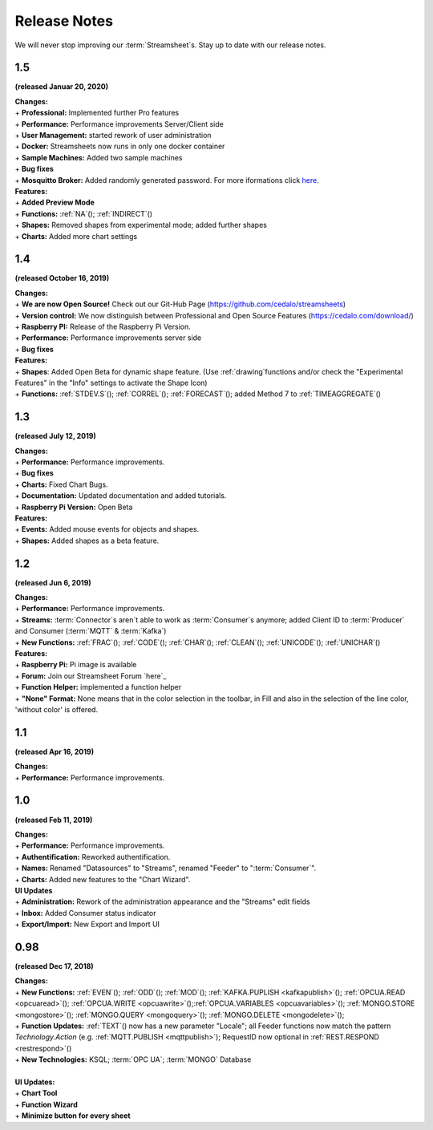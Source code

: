 Release Notes
=============

We will never stop improving our :term:`Streamsheet`\ s. Stay up to date with our release notes.

.. _currently: 


1.5
------------

**(released Januar 20, 2020)**

| **Changes:**
| + **Professional:** Implemented further Pro features 
| + **Performance:** Performance improvements Server/Client side
| + **User Management:** started rework of user administration
| + **Docker:** Streamsheets now runs in only one docker container
| + **Sample Machines:** Added two sample machines
| + **Bug fixes**
| + **Mosquitto Broker:** Added randomly generated password. For more iformations click `here <https://docs.cedalo.com/tutorials/settings.html#mosquitto-broker>`_.

| **Features:**
| + **Added Preview Mode**
| + **Functions:** :ref:`NA`\ (); :ref:`INDIRECT`\ ()
| + **Shapes:** Removed shapes from experimental mode; added further shapes
| + **Charts:** Added more chart settings 

1.4
-----------------
**(released October 16, 2019)**

| **Changes:**
| + **We are now Open Source!** Check out our Git-Hub Page (https://github.com/cedalo/streamsheets)
| + **Version control:** We now distinguish between Professional and Open Source Features (https://cedalo.com/download/)
| + **Raspberry PI:** Release of the Raspberry Pi Version.
| + **Performance:** Performance improvements server side
| + **Bug fixes**


| **Features:**
| + **Shapes**: Added Open Beta for dynamic shape feature. (Use :ref:`drawing`\ functions and/or check the "Experimental Features" in the "Info" settings to activate the Shape Icon) 
| + **Functions:** :ref:`STDEV.S`\ (); :ref:`CORREL`\ (); :ref:`FORECAST`\ (); added Method 7 to :ref:`TIMEAGGREGATE`\() 

1.3
--------------------
**(released July 12, 2019)**

| **Changes:**
| + **Performance:** Performance improvements.
| + **Bug fixes**
| + **Charts:** Fixed Chart Bugs.
| + **Documentation:** Updated documentation and added tutorials.
| + **Raspberry Pi Version:** Open Beta

| **Features:**
| + **Events:** Added mouse events for objects and shapes.
| + **Shapes:** Added shapes as a beta  feature.


1.2 
------------------------------------  
**(released Jun 6, 2019)**

| **Changes:**
| + **Performance:** Performance improvements.
| + **Streams:** :term:`Connector`\ s aren`t able to work as :term:`Consumer`\ s anymore; added Client ID to :term:`Producer` and Consumer (:term:`MQTT` & :term:`Kafka`)
| + **New Functions:** :ref:`FRAC`\ (); :ref:`CODE`\ (); :ref:`CHAR`\ (); :ref:`CLEAN`\ (); :ref:`UNICODE`\ (); :ref:`UNICHAR`\ ()

| **Features:**
| + **Raspberry Pi:** Pi image is available
| + **Forum:** Join our Streamsheet Forum `here`_
| + **Function Helper:** implemented a function helper
| + **"None" Format:** None means that in the color selection in the toolbar,  in Fill and also in the selection of the line color, 'without color' is offered.

.. _here: https://forum.streamsheets.com/


1.1 
---------------------------------------
**(released Apr 16, 2019)**

| **Changes:**
| + **Performance:** Performance improvements.


1.0 
--------------------------------------
**(released Feb 11, 2019)**

| **Changes:**
| + **Performance:** Performance improvements.
| + **Authentification:** Reworked authentification.
| + **Names:** Renamed "Datasources" to "Streams", renamed "Feeder" to ":term:`Consumer`\ ".
| + **Charts:** Added new features to the "Chart Wizard".

| **UI Updates**
| + **Administration:** Rework of the administration appearance and the "Streams" edit fields
| + **Inbox:** Added Consumer status indicator
| + **Export/Import:** New Export and Import UI


0.98 
--------------------------------------
**(released Dec 17, 2018)**

| **Changes:**
| + **New Functions:** :ref:`EVEN`\ (); :ref:`ODD`\ (); :ref:`MOD`\ (); :ref:`KAFKA.PUPLISH <kafkapublish>`\ (); :ref:`OPCUA.READ <opcuaread>`\ (); :ref:`OPCUA.WRITE <opcuawrite>`\ ();\ :ref:`OPCUA.VARIABLES <opcuavariables>`\ (); :ref:`MONGO.STORE <mongostore>`\ (); :ref:`MONGO.QUERY <mongoquery>`\ (); :ref:`MONGO.DELETE <mongodelete>`\ (); 
| + **Function Updates:** :ref:`TEXT`\ () now has a new parameter "Locale"; all Feeder functions now match the pattern *Technology.Action* (e.g. :ref:`MQTT.PUBLISH <mqttpublish>`\ ); RequestID now optional in :ref:`REST.RESPOND <restrespond>`\ ()
| + **New Technologies:** KSQL; :term:`OPC UA`; :term:`MONGO` Database 
|
| **UI Updates:**
| + **Chart Tool** 
| + **Function Wizard**
| + **Minimize button for every sheet**
